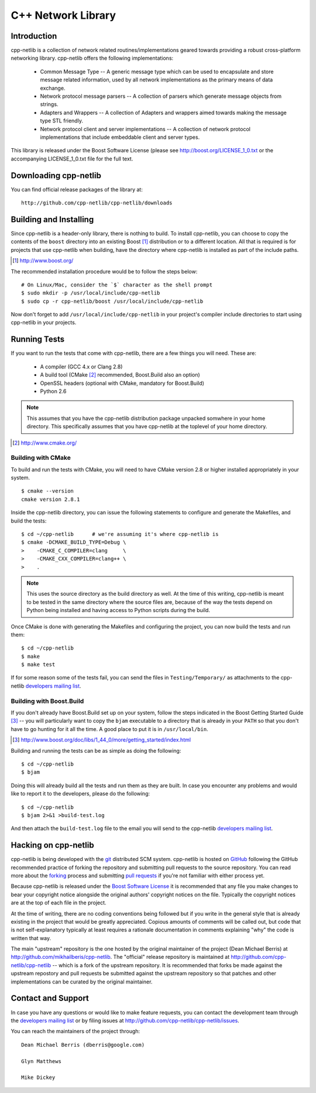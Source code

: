 C++ Network Library
===================

Introduction
------------

cpp-netlib is a collection of network related routines/implementations
geared towards providing a robust cross-platform networking library.
cpp-netlib offers the following implementations:

  *  Common Message Type -- A generic message type which can be used
     to encapsulate and store message related information, used by all
     network implementations as the primary means of data exchange.
  *  Network protocol message parsers -- A collection of parsers which
     generate message objects from strings.
  *  Adapters and Wrappers -- A collection of Adapters and wrappers aimed
     towards making the message type STL friendly.
  *  Network protocol client and server implementations -- A collection 
     of network protocol implementations that include embeddable client 
     and server types.

This library is released under the Boost Software License (please see
http://boost.org/LICENSE_1_0.txt or the accompanying LICENSE_1_0.txt file
for the full text.

Downloading cpp-netlib
----------------------

You can find official release packages of the library at::

    http://github.com/cpp-netlib/cpp-netlib/downloads

Building and Installing
-----------------------

Since cpp-netlib is a header-only library, there is nothing to build. To install
cpp-netlib, you can choose to copy the contents of the ``boost`` directory into
an existing Boost [#]_ distribution or to a different location. All that is
required is for projects that use cpp-netlib when building, have the directory
where cpp-netlib is installed as part of the include paths.

.. [#] http://www.boost.org/

The recommended installation procedure would be to follow the steps below::

    # On Linux/Mac, consider the `$` character as the shell prompt
    $ sudo mkdir -p /usr/local/include/cpp-netlib
    $ sudo cp -r cpp-netlib/boost /usr/local/include/cpp-netlib

Now don't forget to add ``/usr/local/include/cpp-netlib`` in your project's
compiler include directories to start using cpp-netlib in your projects.

Running Tests
-------------

If you want to run the tests that come with cpp-netlib, there are a few things
you will need. These are:

  * A compiler (GCC 4.x or Clang 2.8)
  * A build tool (CMake [#]_ recommended, Boost.Build also an option)
  * OpenSSL headers (optional with CMake, mandatory for Boost.Build)
  * Python 2.6

.. note:: This assumes that you have the cpp-netlib distribution package
   unpacked somwhere in your home directory. This specifically assumes that you
   have cpp-netlib at the toplevel of your home directory.
.. [#] http://www.cmake.org/

Building with CMake
~~~~~~~~~~~~~~~~~~~

To build and run the tests with CMake, you will need to have CMake version 2.8
or higher installed appropriately in your system.

::

    $ cmake --version
    cmake version 2.8.1

Inside the cpp-netlib directory, you can issue the following statements to
configure and generate the Makefiles, and build the tests::

    $ cd ~/cpp-netlib      # we're assuming it's where cpp-netlib is
    $ cmake -DCMAKE_BUILD_TYPE=Debug \
    >    -CMAKE_C_COMPILER=clang     \
    >    -CMAKE_CXX_COMPILER=clang++ \
    >    .

.. note:: This uses the source directory as the build directory as well. At the
   time of this writing, cpp-netlib is meant to be tested in the same directory
   where the source files are, because of the way the tests depend on Python
   being installed and having access to Python scripts during the build.

Once CMake is done with generating the Makefiles and configuring the project,
you can now build the tests and run them::

    $ cd ~/cpp-netlib
    $ make
    $ make test

If for some reason some of the tests fail, you can send the files in
``Testing/Temporary/`` as attachments to the cpp-netlib `developers mailing
list`_.

.. _`developers mailing list`: https://lists.sourceforge.net/lists/listinfo/cpp-netlib-devel

Building with Boost.Build
~~~~~~~~~~~~~~~~~~~~~~~~~

If you don't already have Boost.Build set up on your system, follow the steps
indicated in the Boost Getting Started Guide [#]_ -- you will particularly want
to copy the ``bjam`` executable to a directory that is already in your ``PATH``
so that you don't have to go hunting for it all the time. A good place to put it
is in ``/usr/local/bin``.

.. [#] http://www.boost.org/doc/libs/1_44_0/more/getting_started/index.html

Building and running the tests can be as simple as doing the following::

    $ cd ~/cpp-netlib
    $ bjam

Doing this will already build all the tests and run them as they are built. In
case you encounter any problems and would like to report it to the developers,
please do the following::

    $ cd ~/cpp-netlib
    $ bjam 2>&1 >build-test.log

And then attach the ``build-test.log`` file to the email you will send to the
cpp-netlib `developers mailing list`_.

.. _`developers mailing list`: https://lists.sourceforge.net/lists/listinfo/cpp-netlib-devel

Hacking on cpp-netlib
---------------------

cpp-netlib is being developed with the git_ distributed SCM system.
cpp-netlib is hosted on GitHub_ following the GitHub recommended practice of
forking the repository and submitting pull requests to the source repository.
You can read more about the forking_ process and submitting `pull requests`_ if
you're not familiar with either process yet.

.. _git: http://git-scm.com/
.. _GitHub: http://github.com/
.. _forking: http://help.github.com/forking/
.. _`pull requests`: http://help.github.com/pull-requests/

Because cpp-netlib is released under the `Boost Software License`_ it is
recommended that any file you make changes to bear your copyright notice
alongside the original authors' copyright notices on the file. Typically the
copyright notices are at the top of each file in the project.

.. _`Boost Software License`: http://www.boost.org/LICENSE_1_0.txt

At the time of writing, there are no coding conventions being followed but if
you write in the general style that is already existing in the project that
would be greatly appreciated. Copious amounts of comments will be called out,
but code that is not self-explanatory typically at least requires a rationale
documentation in comments explaining "why" the code is written that way.

The main "upstream" repository is the one hosted by the original maintainer of
the project (Dean Michael Berris) at http://github.com/mikhailberis/cpp-netlib.
The "official" release repository is maintained at
http://github.com/cpp-netlib/cpp-netlib -- which is a fork of the upstream
repository. It is recommended that forks be made against the upstream repostory
and pull requests be submitted against the upstream repository so that patches
and other implementations can be curated by the original maintainer.

Contact and Support
-------------------

In case you have any questions or would like to make feature requests, you can
contact the development team through the `developers mailing list`_
or by filing issues at http://github.com/cpp-netlib/cpp-netlib/issues.

.. _`developers mailing list`:
   https://lists.sourceforge.net/lists/listinfo/cpp-netlib-devel

You can reach the maintainers of the project through::

    Dean Michael Berris (dberris@google.com)

    Glyn Matthews

    Mike Dickey

